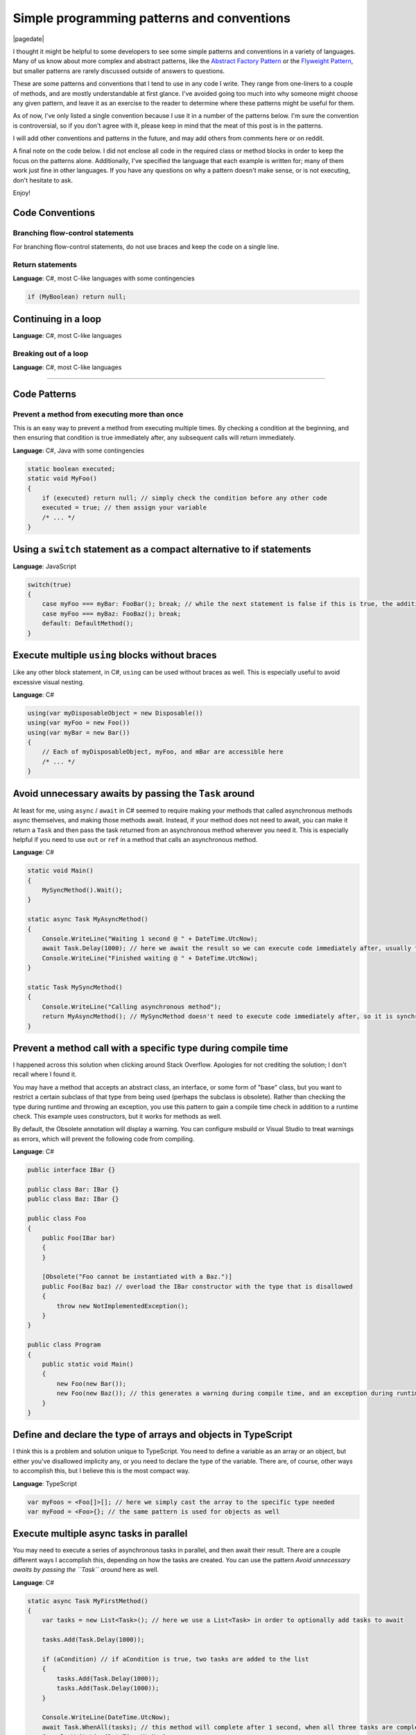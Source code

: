 .. meta::
    :date: 2015-12-24

Simple programming patterns and conventions
===========================================

|pagedate|

.. tags:: Patterns, Conventions, Programming

I thought it might be helpful to some developers to see some simple patterns and conventions in a variety of languages. Many of us know about more complex and abstract patterns, like the `Abstract Factory Pattern <https://en.wikipedia.org/wiki/Abstract_factory_pattern>`_ or the `Flyweight Pattern <https://en.wikipedia.org/wiki/Flyweight_pattern>`_, but smaller patterns are rarely discussed outside of answers to questions.

These are some patterns and conventions that I tend to use in any code I write. They range from one-liners to a couple of methods, and are mostly understandable at first glance. I've avoided going too much into why someone might choose any given pattern, and leave it as an exercise to the reader to determine where these patterns might be useful for them.

As of now, I've only listed a single convention because I use it in a number of the patterns below. I'm sure the convention is controversial, so if you don't agree with it, please keep in mind that the meat of this post is in the patterns.

I will add other conventions and patterns in the future, and may add others from comments here or on reddit.

A final note on the code below. I did not enclose all code in the required class or method blocks in order to keep the focus on the patterns alone. Additionally, I've specified the language that each example is written for; many of them work just fine in other languages. If you have any questions on why a pattern doesn't make sense, or is not executing, don't hesitate to ask.

Enjoy!

Code Conventions
----------------

Branching flow-control statements
^^^^^^^^^^^^^^^^^^^^^^^^^^^^^^^^^

For branching flow-control statements, do not use braces and keep the code on a single line.

Return statements
^^^^^^^^^^^^^^^^^

**Language**: C#, most C-like languages with some contingencies

.. code-block:: csharp

    if (MyBoolean) return null;  

Continuing in a loop
--------------------

**Language**: C#, most C-like languages

Breaking out of a loop
^^^^^^^^^^^^^^^^^^^^^^

**Language**: C#, most C-like languages

----

Code Patterns
-------------


Prevent a method from executing more than once
^^^^^^^^^^^^^^^^^^^^^^^^^^^^^^^^^^^^^^^^^^^^^^

This is an easy way to prevent a method from executing multiple times. By checking a condition at the beginning, and then ensuring that condition is true immediately after, any subsequent calls will return immediately.

**Language**: C#, Java with some contingencies

.. code-block:: csharp

    static boolean executed;  
    static void MyFoo()  
    {
        if (executed) return null; // simply check the condition before any other code
        executed = true; // then assign your variable
        /* ... */
    }

Using a ``switch`` statement as a compact alternative to if statements
----------------------------------------------------------------------

**Language**: JavaScript

.. code-block:: javascript

    switch(true)  
    {
        case myFoo === myBar: FooBar(); break; // while the next statement is false if this is true, the additional check is avoided with the `break` statement
        case myFoo === myBaz: FooBaz(); break;
        default: DefaultMethod();
    }

Execute multiple ``using`` blocks without braces
------------------------------------------------

Like any other block statement, in C#, ``using`` can be used without braces as well. This is especially useful to avoid excessive visual nesting.

**Language**: C#

.. code-block:: csharp

    using(var myDisposableObject = new Disposable())  
    using(var myFoo = new Foo())  
    using(var myBar = new Bar())  
    {
        // Each of myDisposableObject, myFoo, and mBar are accessible here
        /* ... */
    }

Avoid unnecessary awaits by passing the ``Task`` around
-------------------------------------------------------

At least for me, using ``async`` / ``await`` in C# seemed to require making your methods that called asynchronous methods async themselves, and making those methods await. Instead, if your method does not need to await, you can make it return a ``Task`` and then pass the task returned from an asynchronous method wherever you need it. This is especially helpful if you need to use ``out`` or ``ref`` in a method that calls an asynchronous method.

**Language**: C#

.. code-block:: csharp

    static void Main()  
    {
        MySyncMethod().Wait();
    }

    static async Task MyAsyncMethod()  
    {
        Console.WriteLine("Waiting 1 second @ " + DateTime.UtcNow);
        await Task.Delay(1000); // here we await the result so we can execute code immediately after, usually to operate on the result of the Task
        Console.WriteLine("Finished waiting @ " + DateTime.UtcNow);
    }

    static Task MySyncMethod()  
    {
        Console.WriteLine("Calling asynchronous method");
        return MyAsyncMethod(); // MySyncMethod doesn't need to execute code immediately after, so it is synchronous and only returns the Task
    }

Prevent a method call with a specific type during compile time
--------------------------------------------------------------

I happened across this solution when clicking around Stack Overflow. Apologies for not crediting the solution; I don't recall where I found it.

You may have a method that accepts an abstract class, an interface, or some form of "base" class, but you want to restrict a certain subclass of that type from being used (perhaps the subclass is obsolete). Rather than checking the type during runtime and throwing an exception, you use this pattern to gain a compile time check in addition to a runtime check. This example uses constructors, but it works for methods as well.

By default, the Obsolete annotation will display a warning. You can configure msbuild or Visual Studio to treat warnings as errors, which will prevent the following code from compiling.

**Language**: C#

.. code-block:: csharp

    public interface IBar {}

    public class Bar: IBar {}  
    public class Baz: IBar {}

    public class Foo  
    {
        public Foo(IBar bar)
        {
        }

        [Obsolete("Foo cannot be instantiated with a Baz.")]
        public Foo(Baz baz) // overload the IBar constructor with the type that is disallowed
        {
            throw new NotImplementedException();
        }
    }

    public class Program  
    {
        public static void Main()
        {
            new Foo(new Bar());
            new Foo(new Baz()); // this generates a warning during compile time, and an exception during runtime
        }
    }

Define and declare the type of arrays and objects in TypeScript
---------------------------------------------------------------

I think this is a problem and solution unique to TypeScript. You need to define a variable as an array or an object, but either you've disallowed implicity any, or you need to declare the type of the variable. There are, of course, other ways to accomplish this, but I believe this is the most compact way.

**Language**: TypeScript

.. code-block:: typescript

    var myFoos = <Foo[]>[]; // here we simply cast the array to the specific type needed
    var myFood = <Foo>{}; // the same pattern is used for objects as well  

Execute multiple async tasks in parallel
----------------------------------------

You may need to execute a series of asynchronous tasks in parallel, and then await their result. There are a couple different ways I accomplish this, depending on how the tasks are created. You can use the pattern *Avoid unnecessary awaits by passing the ``Task`` around* here as well.

**Language**: C#

.. code-block:: csharp

    static async Task MyFirstMethod()  
    {
        var tasks = new List<Task>(); // here we use a List<Task> in order to optionally add tasks to await

        tasks.Add(Task.Delay(1000));

        if (aCondition) // if aCondition is true, two tasks are added to the list
        {
            tasks.Add(Task.Delay(1000));
            tasks.Add(Task.Delay(1000));
        }

        Console.WriteLine(DateTime.UtcNow);
        await Task.WhenAll(tasks); // this method will complete after 1 second, when all three tasks are completed
        Console.WriteLine(DateTime.UtcNow);
    }

    static async Task MySecondMethod()  
    {
        var tasks = new[] // here an array is initialized because there is no need to conditionally add more tasks
        {
            Task.Delay(1000),
            Task.Delay(1000),
            Task.Delay(1000)
        };

        Console.WriteLine(DateTime.UtcNow);
        await Task.WhenAll(tasks);
        Console.WriteLine(DateTime.UtcNow);
    }


|cta|
|disqus|